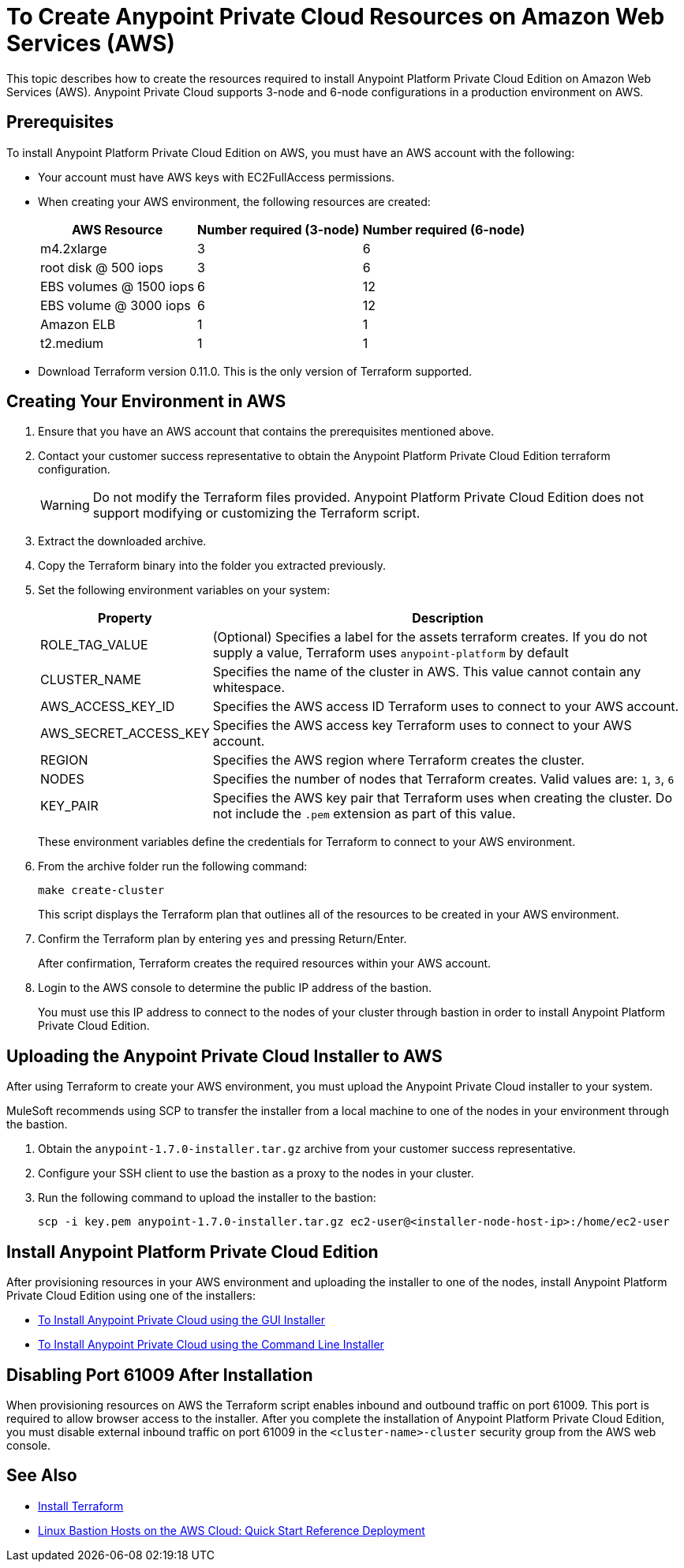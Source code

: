 = To Create Anypoint Private Cloud Resources on Amazon Web Services (AWS)

This topic describes how to create the resources required to install Anypoint Platform Private Cloud Edition on Amazon Web Services (AWS). Anypoint Private Cloud supports 3-node and 6-node configurations in a production environment on AWS.

== Prerequisites

To install Anypoint Platform Private Cloud Edition on AWS, you must have an AWS account with the following:

* Your account must have AWS keys with EC2FullAccess permissions. 
* When creating your AWS environment, the following resources are created:
+
[%header%autowidth.spread]
|===
| AWS Resource | Number required (3-node) | Number required (6-node)
| m4.2xlarge | 3 | 6
| root disk @ 500 iops | 3 | 6
| EBS volumes @ 1500 iops | 6 | 12
| EBS volume @ 3000 iops | 6 | 12
| Amazon ELB | 1 | 1
| t2.medium | 1 | 1
|===

* Download Terraform version 0.11.0. This is the only version of Terraform supported.

== Creating Your Environment in AWS

. Ensure that you have an AWS account that contains the prerequisites mentioned above.
. Contact your customer success representative to obtain the Anypoint Platform Private Cloud Edition terraform configuration.
+
[WARNING]
Do not modify the Terraform files provided. Anypoint Platform Private Cloud Edition does not support modifying or customizing the Terraform script.

. Extract the downloaded archive.
. Copy the Terraform binary into the folder you extracted previously.
. Set the following environment variables on your system:
+
[%header%autowidth.spread]
|===
| Property | Description
| ROLE_TAG_VALUE | (Optional) Specifies a label for the assets terraform creates. If you do not supply a value, Terraform uses `anypoint-platform` by default
| CLUSTER_NAME | Specifies the name of the cluster in AWS. This value cannot contain any whitespace.
| AWS_ACCESS_KEY_ID | Specifies the AWS access ID Terraform uses to connect to your AWS account. 
| AWS_SECRET_ACCESS_KEY  | Specifies the AWS access key Terraform uses to connect to your AWS account.
| REGION | Specifies the AWS region where Terraform creates the cluster.
| NODES | Specifies the number of nodes that Terraform creates. Valid values are: `1`, `3`, `6`
| KEY_PAIR | Specifies the AWS key pair that Terraform uses when creating the cluster. Do not include the `.pem` extension as part of this value.
|===
+
These environment variables define the credentials for Terraform to connect to your AWS environment.

. From the archive folder run the following command:
+
----
make create-cluster
----
+
This script displays the Terraform plan that outlines all of the resources to be created in your AWS environment.

. Confirm the Terraform plan by entering `yes` and pressing Return/Enter.
+
After confirmation, Terraform creates the required resources within your AWS account.

. Login to the AWS console to determine the public IP address of the bastion.
+
You must use this IP address to connect to the nodes of your cluster through bastion in order to install Anypoint Platform Private Cloud Edition.

== Uploading the Anypoint Private Cloud Installer to AWS

After using Terraform to create your AWS environment, you must upload the Anypoint Private Cloud installer to your system.

MuleSoft recommends using SCP to transfer the installer from a local machine to one of the nodes in your environment through the bastion.

. Obtain the `anypoint-1.7.0-installer.tar.gz` archive from your customer success representative.
. Configure your SSH client to use the bastion as a proxy to the nodes in your cluster.
. Run the following command to upload the installer to the bastion:
+
----
scp -i key.pem anypoint-1.7.0-installer.tar.gz ec2-user@<installer-node-host-ip>:/home/ec2-user
----

== Install Anypoint Platform Private Cloud Edition

After provisioning resources in your AWS environment and uploading the installer to one of the nodes, install Anypoint Platform Private Cloud Edition using one of the installers:

* link:/anypoint-private-cloud/v/1.7/install-installer[To Install Anypoint Private Cloud using the GUI Installer]
* link:/anypoint-private-cloud/v/1.7/install-auto-install[To Install Anypoint Private Cloud using the Command Line Installer]

== Disabling Port 61009 After Installation

When provisioning resources on AWS the Terraform script enables inbound and outbound traffic on port 61009. This port is required to allow browser access to the installer. After you complete the installation of Anypoint Platform Private Cloud Edition, you must disable external inbound traffic on port 61009 in the `<cluster-name>-cluster` security group from the AWS web console.

== See Also

* https://www.terraform.io/intro/getting-started/install.html[Install Terraform]
* https://docs.aws.amazon.com/quickstart/latest/linux-bastion/welcome.html[Linux Bastion Hosts on the AWS Cloud: Quick Start Reference Deployment]
